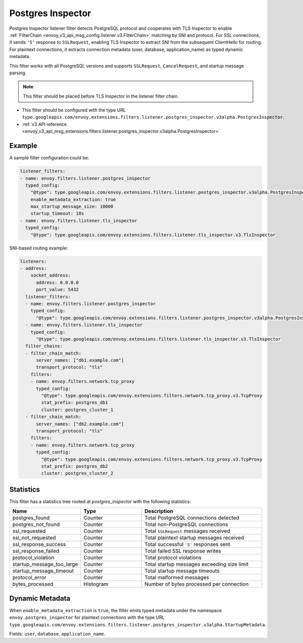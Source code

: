 .. _config_listener_filters_postgres_inspector:

Postgres Inspector
==================

Postgres Inspector listener filter detects PostgreSQL protocol and cooperates with TLS Inspector
to enable :ref:`FilterChain <envoy_v3_api_msg_config.listener.v3.FilterChain>` matching by SNI
and protocol. For SSL connections, it sends ``'S'`` response to ``SSLRequest``, enabling TLS
Inspector to extract SNI from the subsequent ClientHello for routing. For plaintext connections,
it extracts connection metadata (user, database, application_name) as typed dynamic metadata.

This filter works with all PostgreSQL versions and supports ``SSLRequest``, ``CancelRequest``,
and startup message parsing.

.. note::

  This filter should be placed before TLS Inspector in the listener filter chain.

* This filter should be configured with the type URL ``type.googleapis.com/envoy.extensions.filters.listener.postgres_inspector.v3alpha.PostgresInspector``.
* :ref:`v3 API reference <envoy_v3_api_msg_extensions.filters.listener.postgres_inspector.v3alpha.PostgresInspector>`

Example
-------

A sample filter configuration could be:

.. code-block:: yaml

  listener_filters:
  - name: envoy.filters.listener.postgres_inspector
    typed_config:
      "@type": type.googleapis.com/envoy.extensions.filters.listener.postgres_inspector.v3alpha.PostgresInspector
      enable_metadata_extraction: true
      max_startup_message_size: 10000
      startup_timeout: 10s
  - name: envoy.filters.listener.tls_inspector
    typed_config:
      "@type": type.googleapis.com/envoy.extensions.filters.listener.tls_inspector.v3.TlsInspector

SNI-based routing example:

.. code-block:: yaml

  listeners:
  - address:
      socket_address:
        address: 0.0.0.0
        port_value: 5432
    listener_filters:
    - name: envoy.filters.listener.postgres_inspector
      typed_config:
        "@type": type.googleapis.com/envoy.extensions.filters.listener.postgres_inspector.v3alpha.PostgresInspector
    - name: envoy.filters.listener.tls_inspector
      typed_config:
        "@type": type.googleapis.com/envoy.extensions.filters.listener.tls_inspector.v3.TlsInspector
    filter_chains:
    - filter_chain_match:
        server_names: ["db1.example.com"]
        transport_protocol: "tls"
      filters:
      - name: envoy.filters.network.tcp_proxy
        typed_config:
          "@type": type.googleapis.com/envoy.extensions.filters.network.tcp_proxy.v3.TcpProxy
          stat_prefix: postgres_db1
          cluster: postgres_cluster_1
    - filter_chain_match:
        server_names: ["db2.example.com"]
        transport_protocol: "tls"
      filters:
      - name: envoy.filters.network.tcp_proxy
        typed_config:
          "@type": type.googleapis.com/envoy.extensions.filters.network.tcp_proxy.v3.TcpProxy
          stat_prefix: postgres_db2
          cluster: postgres_cluster_2

Statistics
----------

This filter has a statistics tree rooted at *postgres_inspector* with the following statistics:

.. csv-table::
  :header: Name, Type, Description
  :widths: 1, 1, 2

  postgres_found, Counter, Total PostgreSQL connections detected
  postgres_not_found, Counter, Total non-PostgreSQL connections
  ssl_requested, Counter, Total ``SSLRequest`` messages received
  ssl_not_requested, Counter, Total plaintext startup messages received
  ssl_response_success, Counter, Total successful ``'S'`` responses sent
  ssl_response_failed, Counter, Total failed SSL response writes
  protocol_violation, Counter, Total protocol violations
  startup_message_too_large, Counter, Total startup messages exceeding size limit
  startup_message_timeout, Counter, Total startup message timeouts
  protocol_error, Counter, Total malformed messages
  bytes_processed, Histogram, Number of bytes processed per connection

Dynamic Metadata
----------------

When ``enable_metadata_extraction`` is ``true``, the filter emits typed metadata under the
namespace ``envoy.postgres_inspector`` for plaintext connections with the type URL
``type.googleapis.com/envoy.extensions.filters.listener.postgres_inspector.v3alpha.StartupMetadata``.

Fields: ``user``, ``database``, ``application_name``.
